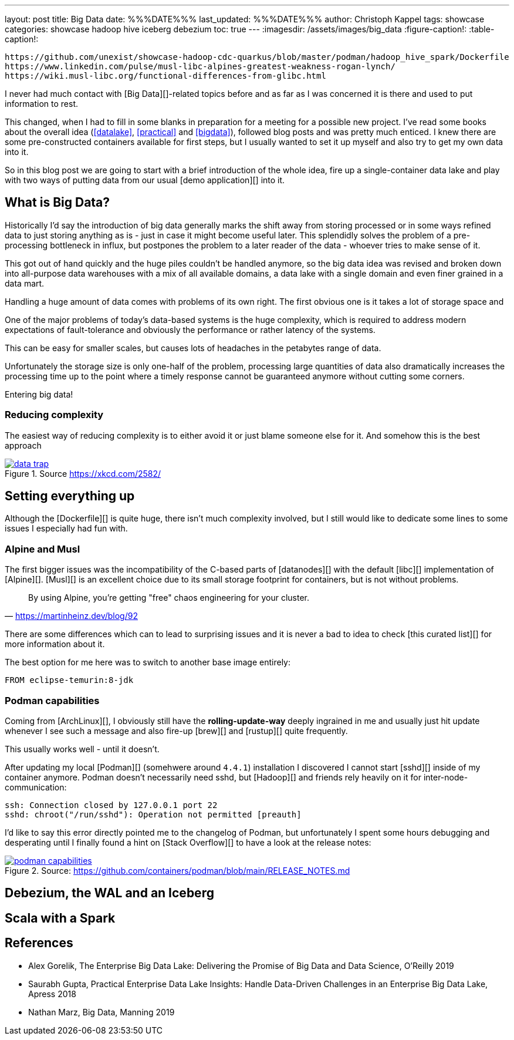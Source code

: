 ---
layout: post
title: Big Data
date: %%%DATE%%%
last_updated: %%%DATE%%%
author: Christoph Kappel
tags: showcase
categories: showcase hadoop hive iceberg debezium
toc: true
---
:imagesdir: /assets/images/big_data
:figure-caption!:
:table-caption!:

```
https://github.com/unexist/showcase-hadoop-cdc-quarkus/blob/master/podman/hadoop_hive_spark/Dockerfile
https://www.linkedin.com/pulse/musl-libc-alpines-greatest-weakness-rogan-lynch/
https://wiki.musl-libc.org/functional-differences-from-glibc.html
```

I never had much contact with [Big Data][]-related topics before and as far as I was concerned
it is there and used to put information to rest.

This changed, when I had to fill in some blanks in preparation for a meeting for a possible
new project.
I've read some books about the overall idea (<<datalake>>, <<practical>> and <<bigdata>>), followed
blog posts and was pretty much enticed.
I knew there are some pre-constructed containers available for first steps, but I usually wanted
to set it up myself and also try to get my own data into it.

So in this blog post we are going to start with a brief introduction of the whole idea, fire up a
single-container data lake and play with two ways of putting data from our usual
[demo application][] into it.

== What is Big Data?

Historically I'd say the introduction of big data generally marks the shift away from storing
processed or in some ways refined data to just storing anything as is - just in case it might
become useful later.
This splendidly solves the problem of a pre-processing bottleneck in influx, but postpones the
problem to a later reader of the data - whoever tries to make sense of it.

This got out of hand quickly and the huge piles couldn't be handled anymore, so the big data idea
was revised and broken down into all-purpose data warehouses with a mix of all available domains,
a data lake with a single domain and even finer grained in a data mart.




Handling a huge amount of data comes with problems of its own right.
The first obvious one is it takes a lot of storage space and


One of the major problems of today's data-based systems is the huge complexity, which is required to
address modern expectations of fault-tolerance and obviously the performance or rather latency of
the systems.

This can be easy for smaller scales, but causes lots of headaches in the petabytes range of data.

Unfortunately the storage size is only one-half of the problem, processing large quantities of data
also dramatically increases the processing time up to the point where a timely response cannot be
guaranteed anymore without cutting some corners.

Entering big data!

=== Reducing complexity

The easiest way of reducing complexity is to either avoid it or just blame someone else for it.
And somehow this is the best approach


[link=https://xkcd.com/2582/]
.Source <https://xkcd.com/2582/>
image::data_trap.png[]

== Setting everything up

Although the [Dockerfile][] is quite huge, there isn't much complexity involved, but I still would
like to dedicate some lines to some issues I especially had fun with.

=== Alpine and Musl

The first bigger issues was the incompatibility of the C-based parts of [datanodes][] with the
default [libc][] implementation of [Alpine][].
[Musl][] is an excellent choice due to its small storage footprint for containers, but is not
without problems.

[quote,'https://martinheinz.dev/blog/92']
By using Alpine, you're getting "free" chaos engineering for your cluster.

There are some differences which can to lead to surprising issues and it is never a bad to idea to
check [this curated list][] for more information about it.

The best option for me here was to switch to another base image entirely:

[source,docker]
----
FROM eclipse-temurin:8-jdk
----

=== Podman capabilities

Coming from [ArchLinux][], I obviously still have the **rolling-update-way** deeply ingrained in
me and usually just hit update whenever I see such a message and also fire-up [brew][] and [rustup][]
quite frequently.

This usually works well - until it doesn't.

After updating my local [Podman][] (somehwere around `4.4.1`) installation I discovered I cannot
start [sshd][] inside of my container anymore.
Podman doesn't necessarily need sshd, but [Hadoop][] and friends rely heavily on it for
inter-node-communication:

[source,log]
----
ssh: Connection closed by 127.0.0.1 port 22
sshd: chroot("/run/sshd"): Operation not permitted [preauth]
----

I'd like to say this error directly pointed me to the changelog of Podman, but unfortunately I spent
some hours debugging and desperating until I finally found a hint on [Stack Overflow][] to have a
look at the release notes:

[link=https://github.com/containers/podman/blob/main/RELEASE_NOTES.md]
.Source: https://github.com/containers/podman/blob/main/RELEASE_NOTES.md
image::podman_capabilities.png[]

== Debezium, the WAL and an Iceberg

== Scala with a Spark

[bibliography]
== References

* [[datalake]] Alex Gorelik, The Enterprise Big Data Lake: Delivering the Promise of Big Data and Data Science, O'Reilly 2019
* [[practical]] Saurabh Gupta, Practical Enterprise Data Lake Insights: Handle Data-Driven Challenges in an Enterprise Big Data Lake, Apress 2018
* [[bigdata]] Nathan Marz, Big Data, Manning 2019
